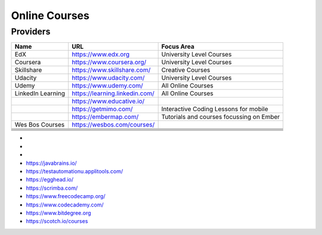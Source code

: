.. _online_courses:

Online Courses
==============

Providers
---------

+-------------------+--------------------------------+------------------------------------------+
| Name              | URL                            | Focus Area                               |
+===================+================================+==========================================+
| EdX               | https://www.edx.org            | University Level Courses                 |
+-------------------+--------------------------------+------------------------------------------+
| Coursera          | https://www.coursera.org/      | University Level Courses                 |
+-------------------+--------------------------------+------------------------------------------+
| Skillshare        | https://www.skillshare.com/    | Creative Courses                         |
+-------------------+--------------------------------+------------------------------------------+
| Udacity           | https://www.udacity.com/       | University Level Courses                 |
+-------------------+--------------------------------+------------------------------------------+
| Udemy             | https://www.udemy.com/         | All Online Courses                       |
+-------------------+--------------------------------+------------------------------------------+
| LinkedIn Learning | https://learning.linkedin.com/ | All Online Courses                       |
+-------------------+--------------------------------+------------------------------------------+
|                   | https://www.educative.io/      |                                          |
+-------------------+--------------------------------+------------------------------------------+
|                   | https://getmimo.com/           | Interactive Coding Lessons for mobile    |
+-------------------+--------------------------------+------------------------------------------+
|                   | https://embermap.com/          | Tutorials and courses focussing on Ember |
+-------------------+--------------------------------+------------------------------------------+
| Wes Bos Courses   | https://wesbos.com/courses/    |                                          |
+-------------------+--------------------------------+------------------------------------------+
|                   |                                |                                          |
+-------------------+--------------------------------+------------------------------------------+
|                   |                                |                                          |
+-------------------+--------------------------------+------------------------------------------+
|                   |                                |                                          |
+-------------------+--------------------------------+------------------------------------------+
|                   |                                |                                          |
+-------------------+--------------------------------+------------------------------------------+
|                   |                                |                                          |
+-------------------+--------------------------------+------------------------------------------+
|                   |                                |                                          |
+-------------------+--------------------------------+------------------------------------------+

* 

* 
* 
* https://javabrains.io/
* https://testautomationu.applitools.com/
* https://egghead.io/
* https://scrimba.com/
* https://www.freecodecamp.org/
* https://www.codecademy.com/
* https://www.bitdegree.org
* https://scotch.io/courses

